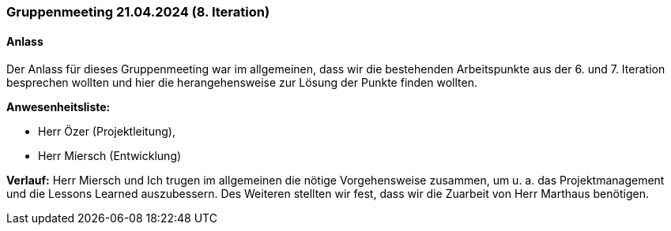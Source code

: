 
=== Gruppenmeeting 21.04.2024 (8. Iteration)
==== Anlass
Der Anlass für dieses Gruppenmeeting war im allgemeinen, dass wir die bestehenden Arbeitspunkte aus der 6. und 7. Iteration besprechen wollten und hier die herangehensweise zur Lösung der Punkte finden wollten.

**Anwesenheitsliste:**

- Herr Özer (Projektleitung),
- Herr Miersch (Entwicklung)

**Verlauf:**
Herr Miersch und Ich trugen im allgemeinen die nötige Vorgehensweise zusammen, um u. a. das Projektmanagement und die Lessons Learned auszubessern. Des Weiteren stellten wir fest, dass wir die Zuarbeit von Herr Marthaus benötigen.

